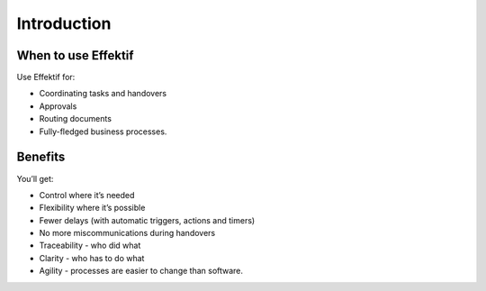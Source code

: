 Introduction
============

When to use Effektif
--------------------

Use Effektif for:

- Coordinating tasks and handovers
- Approvals
- Routing documents
- Fully-fledged business processes.

Benefits
--------

You’ll get:

- Control where it’s needed
- Flexibility where it’s possible
- Fewer delays (with automatic triggers, actions and timers)
- No more miscommunications during handovers
- Traceability - who did what
- Clarity - who has to do what
- Agility - processes are easier to change than software.
